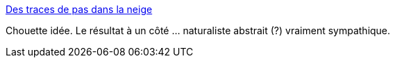:jbake-type: post
:jbake-status: published
:jbake-title: Des traces de pas dans la neige
:jbake-tags: art,nature,land-art,neige,hiver,_mois_déc.,_année_2014
:jbake-date: 2014-12-01
:jbake-depth: ../
:jbake-uri: shaarli/1417444062000.adoc
:jbake-source: https://nicolas-delsaux.hd.free.fr/Shaarli?searchterm=http%3A%2F%2Fwww.laboiteverte.fr%2Fdes-traces-de-pas-dans-la-neige%2F&searchtags=art+nature+land-art+neige+hiver+_mois_d%C3%A9c.+_ann%C3%A9e_2014
:jbake-style: shaarli

http://www.laboiteverte.fr/des-traces-de-pas-dans-la-neige/[Des traces de pas dans la neige]

Chouette idée. Le résultat à un côté ... naturaliste abstrait (?) vraiment sympathique.
